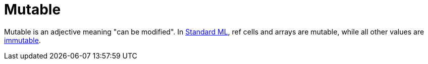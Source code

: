 = Mutable

Mutable is an adjective meaning "can be modified".  In
<<StandardML#,Standard ML>>, ref cells and arrays are mutable, while all
other values are <<Immutable#,immutable>>.
